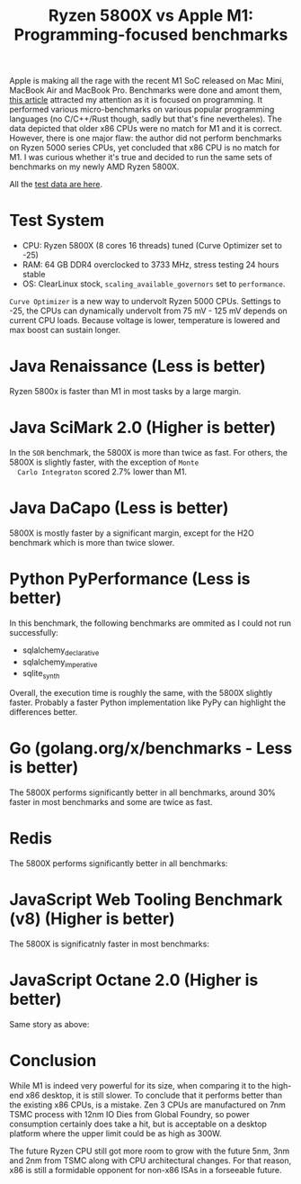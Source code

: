 #+TITLE: Ryzen 5800X vs Apple M1: Programming-focused benchmarks

Apple is making all the rage with the recent M1 SoC released on Mac
Mini, MacBook Air and MacBook Pro. Benchmarks were done and amont
them, [[https://tech.ssut.me/apple-m1-chip-benchmarks-focused-on-the-real-world-programming/][this article]] attracted my attention as it is focused on
programming. It performed various micro-benchmarks on various popular
programming languages (no C/C++/Rust though, sadly but that's fine
nevertheles). The data depicted that older x86 CPUs were no match for
M1 and it is correct. However, there is one major flaw: the author did
not perform benchmarks on Ryzen 5000 series CPUs, yet concluded that
x86 CPU is no match for M1. I was curious whether it's true and
decided to run the same sets of benchmarks on my newly AMD Ryzen
5800X.

All the [[https://docs.google.com/spreadsheets/d/1ypHbdetVvEF4SwKcVpEqv0cPWw9i3mHL2fZZfZdJ8S4/edit?usp=sharing][test data are here]].

* Test System

  - CPU: Ryzen 5800X (8 cores 16 threads) tuned (Curve Optimizer set to -25)
  - RAM: 64 GB DDR4 overclocked to 3733 MHz, stress testing 24 hours stable
  - OS: ClearLinux stock, =scaling_available_governors= set to =performance=.

  =Curve Optimizer= is a new way to undervolt Ryzen 5000 CPUs. Settings
  to -25, the CPUs can dynamically undervolt from 75 mV - 125 mV depends
  on current CPU loads. Because voltage is lower, temperature is lowered
  and max boost can sustain longer. 

* Java Renaissance (Less is better)
  
  Ryzen 5800x is faster than M1 in most tasks by a large margin.

  [[file:static/5800x_m1_charts/JavaRenaissanceBenchmarks.png][file:static/5800x_m1_charts/JavaRenaissanceBenchmarks.png]]

  
* Java SciMark 2.0 (Higher is better)

  In the =SOR= benchmark, the 5800X is more than twice as fast. For
  others, the 5800X is slightly faster, with the exception of =Monte
  Carlo Integraton= scored 2.7% lower than M1.
  
  [[file:static/5800x_m1_charts/JavaSciMarkBenchmarks.png][file:static/5800x_m1_charts/JavaSciMarkBenchmarks.png]]

* Java DaCapo (Less is better)

  5800X is mostly faster by a significant margin, except for the H2O
  benchmark which is more than twice slower.

  [[file:static/5800x_m1_charts/Java_DaCapo_Benchmarks_(309e1fa).png][file:static/5800x_m1_charts/Java_DaCapo_Benchmarks_(309e1fa).png]]

* Python PyPerformance (Less is better)
  
  In this benchmark, the following benchmarks are ommited as I could not run successfully: 

  - sqlalchemy_declarative
  - sqlalchemy_imperative
  - sqlite_synth

  Overall, the execution time is roughly the same, with the 5800X
  slightly faster. Probably a faster Python implementation like PyPy
  can highlight the differences better.
  
  [[file:static/5800x_m1_charts/PyPerformanceBenchmarks.png][file:static/5800x_m1_charts/PyPerformanceBenchmarks.png]]

  [[file:static/5800x_m1_charts/PyPerformanceBenchmarksTotal).png][file:static/5800x_m1_charts/PyPerformanceBenchmarksTotal.png]]

* Go (golang.org/x/benchmarks - Less is better)

  The 5800X performs significantly better in all benchmarks, around
  30% faster in most benchmarks and some are twice as fast.

  [[file:static/5800x_m1_charts/golang.org_x_benchmarks.png][file:static/5800x_m1_charts/golang.org_x_benchmarks.png]]

* Redis

  The 5800X performs significantly better in all benchmarks:
  
  [[file:static/5800x_m1_charts/Redis.png][file:static/5800x_m1_charts/Redis.png]]

* JavaScript Web Tooling Benchmark (v8) (Higher is better)
  
  The 5800X is significatnly faster in most benchmarks:
  
  [[file:static/5800x_m1_charts/JavaScriptWebToolingBenchmark.png][file:static/5800x_m1_charts/JavaScriptWebToolingBenchmark.png]]

* JavaScript Octane 2.0 (Higher is better)

  Same story as above: 

  [[file:static/5800x_m1_charts/JavaScriptOctane.png][file:static/5800x_m1_charts/JavaScriptOctane.png]]

  [[file:static/5800x_m1_charts/JavaScriptOctaneOverall.png][file:static/5800x_m1_charts/JavaScriptOctaneOverall.png]]

* Conclusion
  
  While M1 is indeed very powerful for its size, when comparing it to
  the high-end x86 desktop, it is still slower. To conclude that it
  performs better than the existing x86 CPUs, is a mistake. Zen 3 CPUs
  are manufactured on 7nm TSMC process with 12nm IO Dies from Global
  Foundry, so power consumption certainly does take a hit, but is
  acceptable on a desktop platform where the upper limit could be as
  high as 300W. 

  The future Ryzen CPU still got more room to grow with the future
  5nm, 3nm and 2nm from TSMC along with CPU architectural changes. For
  that reason, x86 is still a formidable opponent for non-x86 ISAs in
  a forseeable future.
